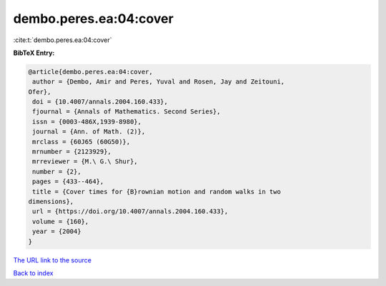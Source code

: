 dembo.peres.ea:04:cover
=======================

:cite:t:`dembo.peres.ea:04:cover`

**BibTeX Entry:**

.. code-block:: bibtex

   @article{dembo.peres.ea:04:cover,
    author = {Dembo, Amir and Peres, Yuval and Rosen, Jay and Zeitouni,
   Ofer},
    doi = {10.4007/annals.2004.160.433},
    fjournal = {Annals of Mathematics. Second Series},
    issn = {0003-486X,1939-8980},
    journal = {Ann. of Math. (2)},
    mrclass = {60J65 (60G50)},
    mrnumber = {2123929},
    mrreviewer = {M.\ G.\ Shur},
    number = {2},
    pages = {433--464},
    title = {Cover times for {B}rownian motion and random walks in two
   dimensions},
    url = {https://doi.org/10.4007/annals.2004.160.433},
    volume = {160},
    year = {2004}
   }
`The URL link to the source <ttps://doi.org/10.4007/annals.2004.160.433}>`_


`Back to index <../By-Cite-Keys.html>`_

